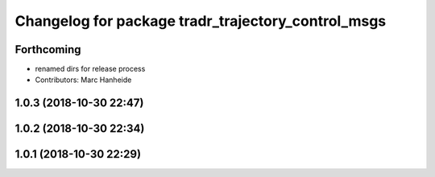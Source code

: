 ^^^^^^^^^^^^^^^^^^^^^^^^^^^^^^^^^^^^^^^^^^^^^^^^^^^
Changelog for package tradr_trajectory_control_msgs
^^^^^^^^^^^^^^^^^^^^^^^^^^^^^^^^^^^^^^^^^^^^^^^^^^^

Forthcoming
-----------
* renamed dirs for release process
* Contributors: Marc Hanheide

1.0.3 (2018-10-30 22:47)
------------------------

1.0.2 (2018-10-30 22:34)
------------------------

1.0.1 (2018-10-30 22:29)
------------------------
